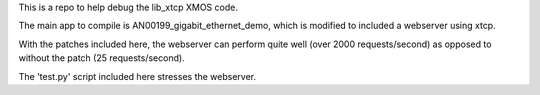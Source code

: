 This is a repo to help debug the lib_xtcp XMOS code.

The main app to compile is AN00199_gigabit_ethernet_demo, which is
modified to included a webserver  using xtcp. 

With the patches included here, the webserver can perform quite well
(over 2000 requests/second) as opposed to without the patch (25
requests/second).

The 'test.py' script included here stresses the webserver.
